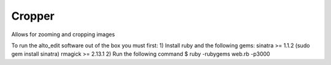 Cropper
---------

Allows for zooming and cropping images

To run the alto_edit software out of the box you must first:
1) Install ruby and the following gems:
sinatra >= 1.1.2 (sudo gem install sinatra)
rmagick >= 2.13.1
2) Run the following command
$ ruby -rubygems web.rb -p3000

